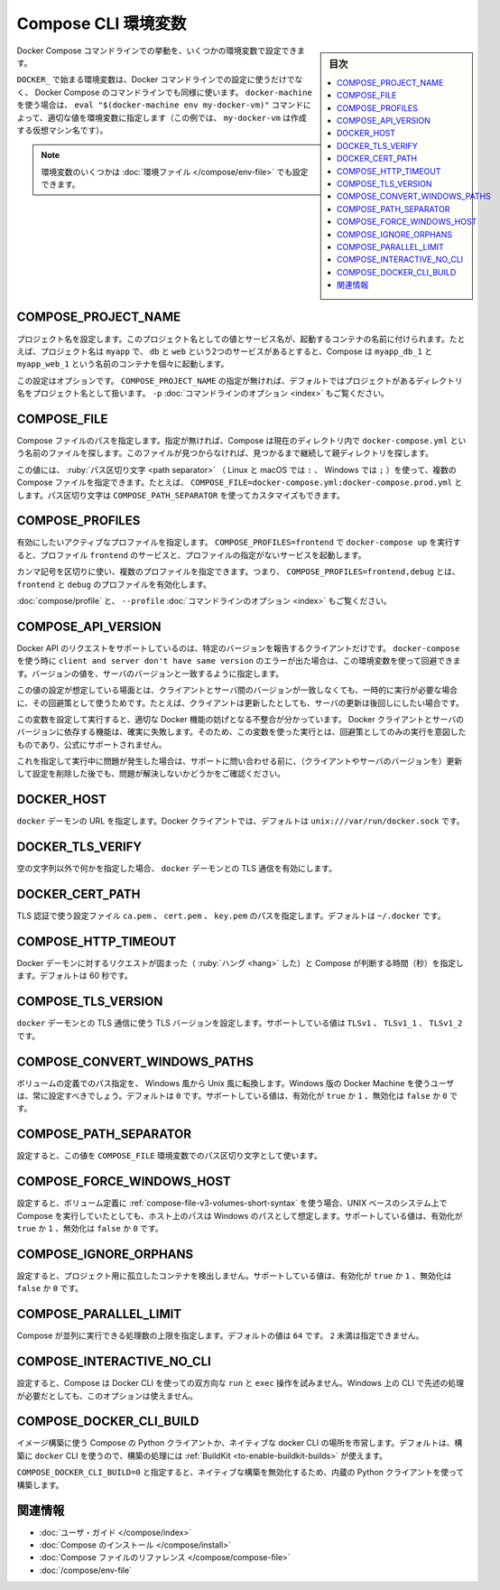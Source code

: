 .. -*- coding: utf-8 -*-
.. URL: https://docs.docker.com/compose/reference/envvars/
.. SOURCE: https://github.com/docker/compose/blob/master/docs/reference/envvars.md
   doc version: 1.13
      https://github.com/docker/compose/commits/master/docs/reference/envvars.md
   doc version: 20.10
      https://github.com/docker/docker.github.io/blob/master/compose/reference/envvars.md
.. check date: 2022/04/07
.. Commits on Sep 13, 2021 173d3c65f8e7df2a8c0323594419c18086fc3a30
.. -------------------------------------------------------------------

.. title: Compose CLI environment variables

.. _compose-cli-environment-variables:

=======================================
Compose CLI 環境変数
=======================================

.. sidebar:: 目次

   .. contents:: 
       :depth: 3
       :local:


.. Several environment variables are available for you to configure the Docker Compose command-line behaviour.

Docker Compose コマンドラインでの挙動を、いくつかの環境変数で設定できます。

.. Variables starting with DOCKER_ are the same as those used to configure the Docker command-line client. If you’re using docker-machine, then the eval "$(docker-machine env my-docker-vm)" command should set them to their correct values. (In this example, my-docker-vm is the name of a machine you created.)

``DOCKER_`` で始まる環境変数は、Docker コマンドラインでの設定に使うだけでなく、 Docker Compose のコマンドラインでも同様に使います。 ``docker-machine`` を使う場合は、 ``eval "$(docker-machine env my-docker-vm)"`` コマンドによって、適切な値を環境変数に指定します（この例では、 ``my-docker-vm`` は作成する仮想マシン名です）。

.. Note: Some of these variables can also be provided using an environment file.

.. note::

   環境変数のいくつかは :doc:`環境ファイル </compose/env-file>` でも設定できます。

.. COMPOSE_PROJECT_NAME
.. _env-project-name:

COMPOSE_PROJECT_NAME
====================

.. Sets the project name. This value is prepended along with the service name to the container on start up. For example, if your project name is myapp and it includes two services db and web, then Compose starts containers named myapp_db_1 and myapp_web_1 respectively.

プロジェクト名を設定します。このプロジェクト名としての値とサービス名が、起動するコンテナの名前に付けられます。たとえば、プロジェクト名は ``myapp`` で、 ``db`` と ``web`` という2つのサービスがあるとすると、Compose は ``myapp_db_1`` と ``myapp_web_1`` という名前のコンテナを個々に起動します。

.. Setting this is optional. If you do not set this, the COMPOSE_PROJECT_NAME defaults to the basename of the project directory. See also the -p command-line option.

この設定はオプションです。 ``COMPOSE_PROJECT_NAME`` の指定が無ければ、デフォルトではプロジェクトがあるディレクトリ名をプロジェクト名として扱います。 ``-p`` :doc:`コマンドラインのオプション <index>` もご覧ください。

.. COMPOSE_FILE
.. _env-compose-file:
COMPOSE_FILE
====================

.. Specify the path to a Compose file. If not provided, Compose looks for a file named docker-compose.yml in the current directory and then each parent directory in succession until a file by that name is found.

Compose ファイルのパスを指定します。指定が無ければ、Compose は現在のディレクトリ内で ``docker-compose.yml`` という名前のファイルを探します。このファイルが見つからなければ、見つかるまで継続して親ディレクトリを探します。

.. This variable supports multiple Compose files separated by a path separator (on Linux and macOS the path separator is :, on Windows it is ;). For example: COMPOSE_FILE=docker-compose.yml:docker-compose.prod.yml. The path separator can also be customized using COMPOSE_PATH_SEPARATOR.

この値には、 :ruby:`パス区切り文字 <path separator>` （ Linux と macOS では ``:`` 、 Windows では ``;`` ）を使って、複数の Compose ファイルを指定できます。たとえば、 ``COMPOSE_FILE=docker-compose.yml:docker-compose.prod.yml`` とします。パス区切り文字は ``COMPOSE_PATH_SEPARATOR`` を使ってカスタマイズもできます。

.. See also the -f command-line option.

 ``-f`` :doc:`コマンドラインのオプション <index>` もご覧ください。

.. COMPOSE_PROFILES
.. _env-compose-profiles:
COMPOSE_PROFILES
====================

.. Specify one or multiple active profiles to enable. Calling docker-compose up with COMPOSE_PROFILES=frontend will start the services with the profile frontend and services without specified profiles.

有効にしたいアクティブなプロファイルを指定します。 ``COMPOSE_PROFILES=frontend`` で ``docker-compose up`` を実行すると、プロファイル ``frontend`` のサービスと、プロファイルの指定がないサービスを起動します。

.. You can specify a list of profiles separated with a comma: COMPOSE_PROFILES=frontend,debug will enable the profiles frontend and debug.

カンマ記号を区切りに使い、複数のプロファイルを指定できます。つまり、 ``COMPOSE_PROFILES=frontend,debug`` とは、 ``frontend`` と ``debug`` のプロファイルを有効化します。

.. See also Using profiles with Compose and the --profile command-line option.
:doc:`compose/profile` と、 ``--profile`` :doc:`コマンドラインのオプション <index>` もご覧ください。

.. COMPOSE_API_VERSION
.. _env-compose_api_version:
COMPOSE_API_VERSION
====================

.. The Docker API only supports requests from clients which report a specific version. If you receive a client and server don't have same version error using docker-compose, you can workaround this error by setting this environment variable. Set the version value to match the server version.

Docker API のリクエストをサポートしているのは、特定のバージョンを報告するクライアントだけです。 ``docker-compose`` を使う時に ``client and server don't have same version`` のエラーが出た場合は、この環境変数を使って回避できます。バージョンの値を、サーバのバージョンと一致するように指定します。

.. Setting this variable is intended as a workaround for situations where you need to run temporarily with a mismatch between the client and server version. For example, if you can upgrade the client but need to wait to upgrade the server.

この値の設定が想定している場面とは、クライアントとサーバ間のバージョンが一致しなくても、一時的に実行が必要な場合に、その回避策として使うためです。たとえば、クライアントは更新したとしても、サーバの更新は後回しにしたい場合です。

.. Running with this variable set and a known mismatch does prevent some Docker features from working properly. The exact features that fail would depend on the Docker client and server versions. For this reason, running with this variable set is only intended as a workaround and it is not officially supported.

この変数を設定して実行すると、適切な Docker 機能の妨げとなる不整合が分かっています。 Docker クライアントとサーバのバージョンに依存する機能は、確実に失敗します。そのため、この変数を使った実行とは、回避策としてのみの実行を意図したものであり、公式にサポートされません。

.. If you run into problems running with this set, resolve the mismatch through upgrade and remove this setting to see if your problems resolve before notifying support.

これを指定して実行中に問題が発生した場合は、サポートに問い合わせる前に、（クライアントやサーバのバージョンを）更新して設定を削除した後でも、問題が解決しないかどうかをご確認ください。

.. DOCKER_HOST
.. _env-docker_host:
DOCKER_HOST
====================

.. Sets the URL of the docker daemon. As with the Docker client, defaults to unix:///var/run/docker.sock.

``docker`` デーモンの URL を指定します。Docker クライアントでは、デフォルトは ``unix:///var/run/docker.sock`` です。


.. DOCKER_TLS_VERIFY
.. _env-docker_tls_verify:
DOCKER_TLS_VERIFY
====================

.. When set to anything other than an empty string, enables TLS communication with the docker daemon.

空の文字列以外で何かを指定した場合、 ``docker`` デーモンとの TLS 通信を有効にします。

.. DOCKER_CERT_PATH
.. _env-docker_cert_path:
DOCKER_CERT_PATH
====================

.. Configures the path to the ca.pem, cert.pem, and key.pem files used for TLS verification. Defaults to ~/.docker.

TLS 認証で使う設定ファイル ``ca.pem`` 、 ``cert.pem`` 、 ``key.pem`` のパスを指定します。デフォルトは ``~/.docker`` です。


.. COMPOSE_HTTP_TIMEOUT
.. _env-compose_http_timeout:
COMPOSE_HTTP_TIMEOUT
====================

.. Configures the time (in seconds) a request to the Docker daemon is allowed to hang before Compose considers it failed. Defaults to 60 seconds.

Docker デーモンに対するリクエストが固まった（ :ruby:`ハング <hang>` した）と Compose が判断する時間（秒）を指定します。デフォルトは 60 秒です。


.. COMPOSE_TLS_VERSION
.. _env-compose_tls_version:
COMPOSE_TLS_VERSION
====================

.. Configure which TLS version is used for TLS communication with the docker daemon. Defaults to TLSv1. Supported values are: TLSv1, TLSv1_1, TLSv1_2.

``docker`` デーモンとの TLS 通信に使う TLS バージョンを設定します。サポートしている値は ``TLSv1`` 、 ``TLSv1_1`` 、 ``TLSv1_2`` です。

.. COMPOSE_CONVERT_WINDOWS_PATHS
.. _env-compose_convert_windows_paths:
COMPOSE_CONVERT_WINDOWS_PATHS
==============================

.. Enable path conversion from Windows-style to Unix-style in volume definitions. Users of Docker Machine on Windows should always set this. Defaults to 0. Supported values: true or 1 to enable, false or 0 to disable.

ボリュームの定義でのパス指定を、 Windows 風から Unix 風に転換します。Windows 版の Docker Machine を使うユーザは、常に設定すべきでしょう。デフォルトは ``0`` です。サポートしている値は、有効化が ``true`` か ``1`` 、無効化は ``false`` か ``0`` です。

.. COMPOSE_PATH_SEPARATOR
.. _env-compose_path_separator:
COMPOSE_PATH_SEPARATOR
==============================

.. If set, the value of the COMPOSE_FILE environment variable is separated using this character as path separator.

設定すると、この値を ``COMPOSE_FILE`` 環境変数でのパス区切り文字として使います。

.. COMPOSE_FORCE_WINDOWS_HOST
.. _env-compose_force_windows_host:
COMPOSE_FORCE_WINDOWS_HOST
==============================

.. If set, volume declarations using the short syntax are parsed assuming the host path is a Windows path, even if Compose is running on a UNIX-based system. Supported values: true or 1 to enable, false or 0 to disable.

設定すると、ボリューム定義に :ref:`compose-file-v3-volumes-short-syntax` を使う場合、UNIX ベースのシステム上で Compose を実行していたとしても、ホスト上のパスは Windows のパスとして想定します。サポートしている値は、有効化が ``true`` か ``1`` 、無効化は ``false`` か ``0`` です。


.. COMPOSE_IGNORE_ORPHANS
.. _env-compose_ignore_orphans:
COMPOSE_IGNORE_ORPHANS
==============================

.. If set, Compose doesn’t try to detect orphaned containers for the project. Supported values: true or 1 to enable, false or 0 to disable.
設定すると、プロジェクト用に孤立したコンテナを検出しません。サポートしている値は、有効化が ``true`` か ``1`` 、無効化は ``false`` か ``0`` です。

.. COMPOSE_PARALLEL_LIMIT
.. _env-compose_parallel_limit:
COMPOSE_PARALLEL_LIMIT
==============================

.. Sets a limit for the number of operations Compose can execute in parallel. The default value is 64, and may not be set lower than 2.

Compose が並列に実行できる処理数の上限を指定します。デフォルトの値は ``64`` です。 ``2`` 未満は指定できません。

.. COMPOSE_INTERACTIVE_NO_CLI
.. _env-compose_interactive_no_cli:
COMPOSE_INTERACTIVE_NO_CLI
==============================

.. If set, Compose doesn’t attempt to use the Docker CLI for interactive run and exec operations. This option is not available on Windows where the CLI is required for the aforementioned operations. Supported: true or 1 to enable, false or 0 to disable.

設定すると、Compose は Docker CLI を使っての双方向な ``run`` と ``exec`` 操作を試みません。Windows 上の CLI で先述の処理が必要だとしても、このオプションは使えません。

.. COMPOSE_DOCKER_CLI_BUILD
.. _env-compose_docker_cli_build:
COMPOSE_DOCKER_CLI_BUILD
==============================

.. Configure whether to use the Compose python client for building images or the native docker cli. By default, Compose uses the docker CLI to perform builds, which allows you to use BuildKit to perform builds.

イメージ構築に使う Compose の Python クライアントか、ネイティブな docker CLI の場所を市営します。デフォルトは、構築に ``docker`` CLI を使うので、構築の処理には  :ref:`BuildKit <to-enable-buildkit-builds>` が使えます。

.. Set COMPOSE_DOCKER_CLI_BUILD=0 to disable native builds, and to use the built-in python client.

``COMPOSE_DOCKER_CLI_BUILD=0`` と指定すると、ネイティブな構築を無効化するため、内蔵の Python クライアントを使って構築します。

.. Related Information

関連情報
==========

..    User guide
    Installing Compose
    Compose file reference

* :doc:`ユーザ・ガイド </compose/index>`
* :doc:`Compose のインストール </compose/install>`
* :doc:`Compose ファイルのリファレンス </compose/compose-file>`
* :doc:`/compose/env-file`

.. seealso:: 

   Compose CLI environment variables
      https://docs.docker.com/compose/reference/envvars/

